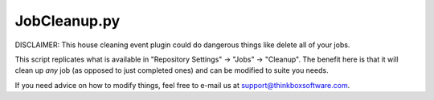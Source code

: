 JobCleanup.py
=================

DISCLAIMER:
This house cleaning event plugin could do dangerous things like delete all of your jobs.

This script replicates what is available in "Repository Settings" -> "Jobs" -> "Cleanup". The benefit here is that it will clean up *any* job (as opposed to just completed ones) and can be modified to suite you needs.

If you need advice on how to modify things, feel free to e-mail us at support@thinkboxsoftware.com.
